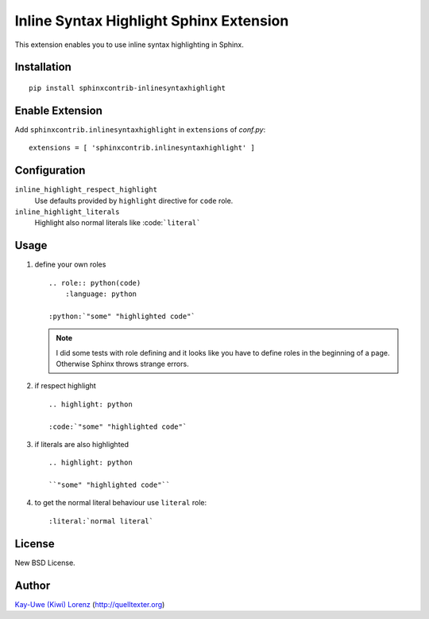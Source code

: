 Inline Syntax Highlight Sphinx Extension
========================================

.. default-role:: rst

This extension enables you to use inline syntax highlighting in Sphinx.

Installation
------------

::

    pip install sphinxcontrib-inlinesyntaxhighlight


Enable Extension
----------------

Add ``sphinxcontrib.inlinesyntaxhighlight`` in ``extensions`` of `conf.py`::

    extensions = [ 'sphinxcontrib.inlinesyntaxhighlight' ]

Configuration
-------------

``inline_highlight_respect_highlight``
    Use defaults provided by ``highlight`` directive for ``code`` role.

``inline_highlight_literals``
    Highlight also normal literals like :code:```literal```


Usage
-----

1. define your own roles
   ::

      .. role:: python(code)
          :language: python

      :python:`"some" "highlighted code"`

   .. note:: I did some tests with role defining and it looks like you
      have to define roles in the beginning of a page. Otherwise Sphinx 
      throws strange errors.

2. if respect highlight
   ::

      .. highlight: python

      :code:`"some" "highlighted code"`

3. if literals are also highlighted
   ::

      .. highlight: python

      ``"some" "highlighted code"``

4. to get the normal literal behaviour use ``literal`` role::

      :literal:`normal literal`

   
License
-------

New BSD License.


Author
------

`Kay-Uwe (Kiwi) Lorenz <kiwi@franka.dyndns.org>`_ (http://quelltexter.org)
